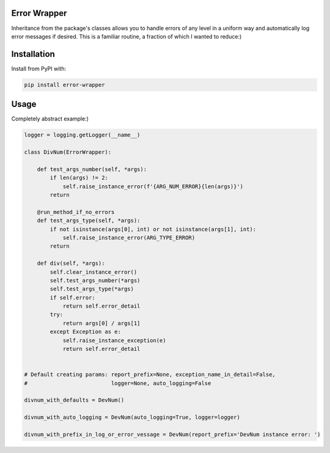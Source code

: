 Error Wrapper
=============

Inheritance from the package's classes allows you to handle errors of any level in a uniform way and automatically log error messages if desired. This is a familiar routine, a fraction of which I wanted to reduce:)

Installation
============

Install from PyPI with:

.. code::

    pip install error-wrapper

Usage
=====
Completely abstract example:)

.. code:: python

    logger = logging.getLogger(__name__)

    class DivNum(ErrorWrapper):

        def test_args_number(self, *args):
            if len(args) != 2:
                self.raise_instance_error(f'{ARG_NUM_ERROR}{len(args)}')
            return

        @run_method_if_no_errors
        def test_args_type(self, *args):
            if not isinstance(args[0], int) or not isinstance(args[1], int):
                self.raise_instance_error(ARG_TYPE_ERROR)
            return

        def div(self, *args):
            self.clear_instance_error()
            self.test_args_number(*args)
            self.test_args_type(*args)
            if self.error:
                return self.error_detail
            try:
                return args[0] / args[1]
            except Exception as e:
                self.raise_instance_exception(e)
                return self.error_detail


    # Default creating params: report_prefix=None, exception_name_in_detail=False,
    #                          logger=None, auto_logging=False

    divnum_with_defaults = DevNum()

    divnum_with_auto_logging = DevNum(auto_logging=True, logger=logger)

    divnum_with_prefix_in_log_or_error_vessage = DevNum(report_prefix='DevNum instance error: ')

